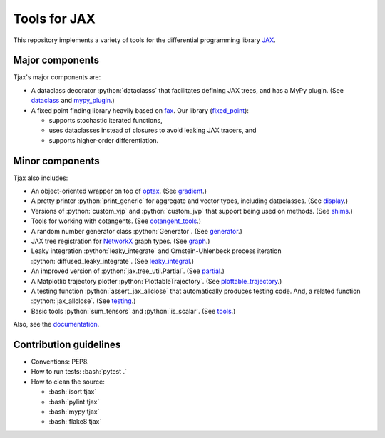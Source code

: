 =============
Tools for JAX
=============

.. role:: bash(code)
    :language: bash

.. role:: python(code)
   :language: python

This repository implements a variety of tools for the differential programming library
`JAX <https://github.com/google/jax>`_.

----------------
Major components
----------------

Tjax's major components are:

- A dataclass decorator :python:`dataclasss` that facilitates defining JAX trees, and has a MyPy plugin.
  (See `dataclass <https://github.com/NeilGirdhar/tjax/blob/master/tjax/_src/dataclasses>`_ and `mypy_plugin <https://github.com/NeilGirdhar/tjax/blob/master/tjax/mypy_plugin.py>`_.)

- A fixed point finding library heavily based on `fax <https://github.com/gehring/fax>`_.  Our
  library (`fixed_point <https://github.com/NeilGirdhar/tjax/blob/master/tjax/_src/fixed_point>`_):

  - supports stochastic iterated functions,
  - uses dataclasses instead of closures to avoid leaking JAX tracers, and
  - supports higher-order differentiation.

----------------
Minor components
----------------

Tjax also includes:

- An object-oriented wrapper on top of `optax <https://github.com/deepmind/optax>`_.  (See
  `gradient <https://github.com/NeilGirdhar/tjax/blob/master/tjax/_src/gradient>`_.)

- A pretty printer :python:`print_generic` for aggregate and vector types, including dataclasses.  (See
  `display <https://github.com/NeilGirdhar/tjax/blob/master/tjax/_src/display.py>`_.)

- Versions of :python:`custom_vjp` and :python:`custom_jvp` that support being used on methods.
  (See `shims <https://github.com/NeilGirdhar/tjax/blob/master/tjax/_src/shims.py>`_.)

- Tools for working with cotangents.  (See
  `cotangent_tools <https://github.com/NeilGirdhar/tjax/blob/master/tjax/_src/cotangent_tools.py>`_.)

- A random number generator class :python:`Generator`.  (See `generator <https://github.com/NeilGirdhar/tjax/blob/master/tjax/_src/generator.py>`_.)

- JAX tree registration for `NetworkX <https://networkx.github.io/>`_ graph types.  (See
  `graph <https://github.com/NeilGirdhar/tjax/blob/master/tjax/_src/graph.py>`_.)

- Leaky integration :python:`leaky_integrate` and Ornstein-Uhlenbeck process iteration
  :python:`diffused_leaky_integrate`.  (See `leaky_integral <https://github.com/NeilGirdhar/tjax/blob/master/tjax/_src/leaky_integral.py>`_.)

- An improved version of :python:`jax.tree_util.Partial`.  (See `partial <https://github.com/NeilGirdhar/tjax/blob/master/tjax/_src/partial.py>`_.)

- A Matplotlib trajectory plotter :python:`PlottableTrajectory`.  (See `plottable_trajectory <https://github.com/NeilGirdhar/tjax/blob/master/tjax/_src/plottable_trajectory.py>`_.)

- A testing function :python:`assert_jax_allclose` that automatically produces testing code.  And, a related
  function :python:`jax_allclose`.  (See `testing <https://github.com/NeilGirdhar/tjax/blob/master/tjax/_src/testing.py>`_.)

- Basic tools :python:`sum_tensors` and :python:`is_scalar`.  (See `tools <https://github.com/NeilGirdhar/tjax/blob/master/tjax/_src/tools.py>`_.)

Also, see the `documentation <https://neilgirdhar.github.io/tjax/tjax/index.html>`_.

-----------------------
Contribution guidelines
-----------------------

- Conventions: PEP8.

- How to run tests: :bash:`pytest .`

- How to clean the source:

  - :bash:`isort tjax`
  - :bash:`pylint tjax`
  - :bash:`mypy tjax`
  - :bash:`flake8 tjax`

